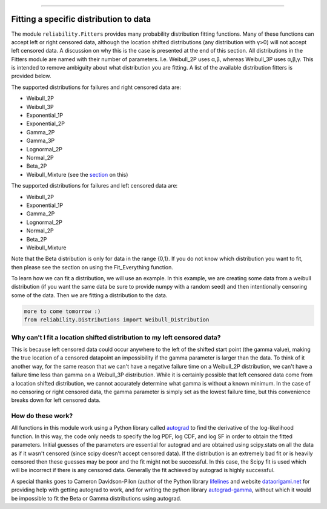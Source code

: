 .. _code_directive:

.. image:: images/logo.png

-------------------------------------

Fitting a specific distribution to data
'''''''''''''''''''''''''''''''''''''''

The module ``reliability.Fitters`` provides many probability distribution fitting functions. Many of these functions can accept left or right censored data, although the location shifted distributions (any distribution with γ>0) will not accept left censored data. A discussion on why this is the case is presented at the end of this section. All distributions in the Fitters module are named with their number of parameters. I.e. Weibull_2P uses α,β, whereas Weibull_3P uses α,β,γ. This is intended to remove ambiguity about what distribution you are fitting. A list of the available distribution fitters is provided below.

The supported distributions for failures and right censored data are:

-   Weibull_2P
-   Weibull_3P
-   Exponential_1P
-   Exponential_2P
-   Gamma_2P
-   Gamma_3P
-   Lognormal_2P
-   Normal_2P
-   Beta_2P
-   Weibull_Mixture (see the `section <https://reliability.readthedocs.io/en/latest/Fitting%20all%20available%20distributions%20to%20data.html>`_ on this)

The supported distributions for failures and left censored data are:

-   Weibull_2P
-   Exponential_1P
-   Gamma_2P
-   Lognormal_2P
-   Normal_2P
-   Beta_2P
-   Weibull_Mixture

Note that the Beta distribution is only for data in the range {0,1}.
If you do not know which distribution you want to fit, then please see the section on using the Fit_Everything function.

To learn how we can fit a distribution, we will use an example. In this example, we are creating some data from a weibull distribution (if you want the same data be sure to provide numpy with a random seed) and then intentionally censoring some of the data. Then we are fitting a distribution to the data.

.. code:: python

    more to come tomorrow :)
    from reliability.Distributions import Weibull_Distribution


Why can't I fit a location shifted distribution to my left censored data?
-------------------------------------------------------------------------

This is because left censored data could occur anywhere to the left of the shifted start point (the gamma value), making the true location of a censored datapoint an impossibility if the gamma parameter is larger than the data. To think of it another way, for the same reason that we can't have a negative failure time on a Weibull_2P distribution, we can't have a failure time less than gamma on a Weibull_3P distribution. While it is certainly possible that left censored data come from a location shifted distribution, we cannot accurately determine what gamma is without a known minimum. In the case of no censoring or right censored data, the gamma parameter is simply set as the lowest failure time, but this convenience breaks down for left censored data.

How do these work?
------------------

All functions in this module work using a Python library called `autograd <https://github.com/HIPS/autograd/blob/master/README.md/>`_ to find the derivative of the log-likelihood function. In this way, the code only needs to specify the log PDF, log CDF, and log SF in order to obtain the fitted parameters. Initial guesses of the parameters are essential for autograd and are obtained using scipy.stats on all the data as if it wasn't censored (since scipy doesn't accept censored data). If the distribution is an extremely bad fit or is heavily censored then these guesses may be poor and the fit might not be successful. In this case, the Scipy fit is used which will be incorrect if there is any censored data. Generally the fit achieved by autograd is highly successful.

A special thanks goes to Cameron Davidson-Pilon (author of the Python library `lifelines <https://github.com/CamDavidsonPilon/lifelines/blob/master/README.md/>`_ and website `dataorigami.net <https://dataorigami.net/>`_ for providing help with getting autograd to work, and for writing the python library `autograd-gamma <https://github.com/CamDavidsonPilon/autograd-gamma/blob/master/README.md/>`_, without which it would be impossible to fit the Beta or Gamma distributions using autograd.
